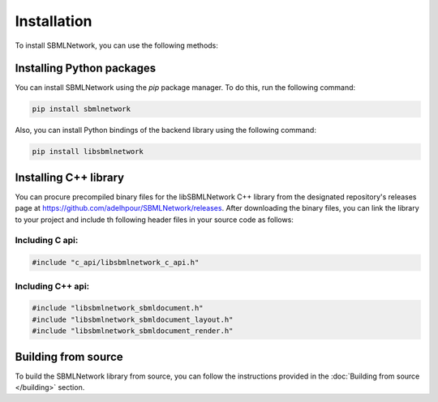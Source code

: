 Installation
============

To install SBMLNetwork, you can use the following methods:

Installing Python packages
--------------------------

You can install SBMLNetwork using the `pip` package manager. To do this, run the following command:

.. code-block:: bash

   pip install sbmlnetwork

Also, you can install Python bindings of the backend library using the following command:

.. code-block:: bash

   pip install libsbmlnetwork

Installing C++ library
-----------------------

You can procure precompiled binary files for the libSBMLNetwork C++ library from the designated repository's releases page at `https://github.com/adelhpour/SBMLNetwork/releases <https://github.com/adelhpour/SBMLNetwork/releases>`_. After downloading the binary files, you can link the library to your project and include th following header files in your source code as follows:

Including C api:
^^^^^^^^^^^^^^^^

.. code-block:: c

   #include "c_api/libsbmlnetwork_c_api.h"

Including C++ api:
^^^^^^^^^^^^^^^^^^

.. code-block:: cpp

   #include "libsbmlnetwork_sbmldocument.h"
   #include "libsbmlnetwork_sbmldocument_layout.h"
   #include "libsbmlnetwork_sbmldocument_render.h"


Building from source
---------------------

To build the SBMLNetwork library from source, you can follow the instructions provided in the :doc:`Building from source </building>` section.
